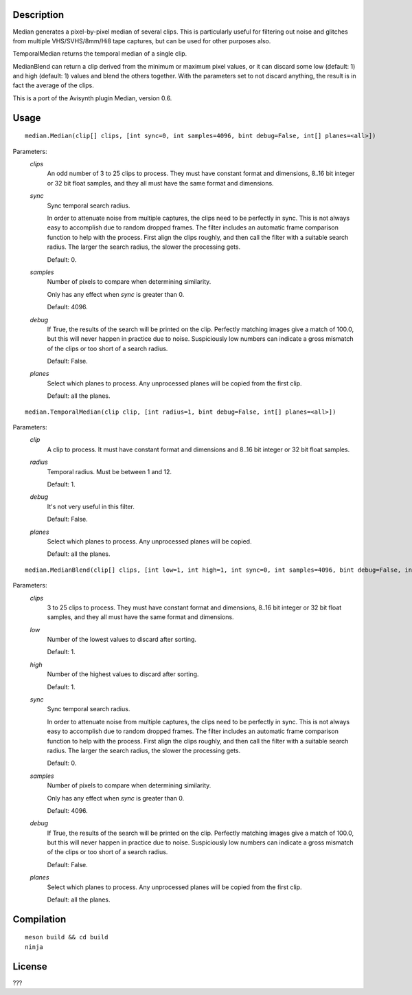 Description
===========

Median generates a pixel-by-pixel median of several clips. This is particularly useful for filtering out noise and glitches from multiple VHS/SVHS/8mm/Hi8 tape captures, but can be used for other purposes also.

TemporalMedian returns the temporal median of a single clip.

MedianBlend can return a clip derived from the minimum or maximum pixel values, or it can discard some low (default: 1) and high (default: 1) values and blend the others together. With the parameters set to not discard anything, the result is in fact the average of the clips.

This is a port of the Avisynth plugin Median, version 0.6.


Usage
=====
::

    median.Median(clip[] clips, [int sync=0, int samples=4096, bint debug=False, int[] planes=<all>])


Parameters:
    *clips*
        An odd number of 3 to 25 clips to process. They must have constant format and dimensions, 8..16 bit
        integer or 32 bit float samples, and they all must have the same format and dimensions.

    *sync*
        Sync temporal search radius.

        In order to attenuate noise from multiple captures, the clips need to be perfectly in sync. This is not always easy to accomplish due to random dropped frames. The filter includes an automatic frame comparison function to help with the process. First align the clips roughly, and then call the filter with a suitable search radius. The larger the search radius, the slower the processing gets. 

        Default: 0.

    *samples*
        Number of pixels to compare when determining similarity.

        Only has any effect when *sync* is greater than 0.

        Default: 4096.

    *debug*
        If True, the results of the search will be printed on the clip. Perfectly matching images give a match of 100.0, but this will never happen in practice due to noise. Suspiciously low numbers can indicate a gross mismatch of the clips or too short of a search radius.

        Default: False.

    *planes*
        Select which planes to process. Any unprocessed planes will be
        copied from the first clip.

        Default: all the planes.


::

    median.TemporalMedian(clip clip, [int radius=1, bint debug=False, int[] planes=<all>])


Parameters:
    *clip*
        A clip to process. It must have constant format and dimensions and 8..16 bit
        integer or 32 bit float samples.

    *radius*
        Temporal radius. Must be between 1 and 12.

        Default: 1.

    *debug*
        It's not very useful in this filter.

        Default: False.

    *planes*
        Select which planes to process. Any unprocessed planes will be
        copied.

        Default: all the planes.


::

    median.MedianBlend(clip[] clips, [int low=1, int high=1, int sync=0, int samples=4096, bint debug=False, int[] planes=<all>])


Parameters:
    *clips*
        3 to 25 clips to process. They must have constant format and dimensions, 8..16 bit
        integer or 32 bit float samples, and they all must have the same format and dimensions.

    *low*
        Number of the lowest values to discard after sorting.

        Default: 1.

    *high*
        Number of the highest values to discard after sorting.

        Default: 1.

    *sync*
        Sync temporal search radius.

        In order to attenuate noise from multiple captures, the clips need to be perfectly in sync. This is not always easy to accomplish due to random dropped frames. The filter includes an automatic frame comparison function to help with the process. First align the clips roughly, and then call the filter with a suitable search radius. The larger the search radius, the slower the processing gets. 

        Default: 0.

    *samples*
        Number of pixels to compare when determining similarity.

        Only has any effect when *sync* is greater than 0.

        Default: 4096.

    *debug*
        If True, the results of the search will be printed on the clip. Perfectly matching images give a match of 100.0, but this will never happen in practice due to noise. Suspiciously low numbers can indicate a gross mismatch of the clips or too short of a search radius.

        Default: False.

    *planes*
        Select which planes to process. Any unprocessed planes will be
        copied from the first clip.

        Default: all the planes.


Compilation
===========

::

    meson build && cd build
    ninja


License
=======

???

